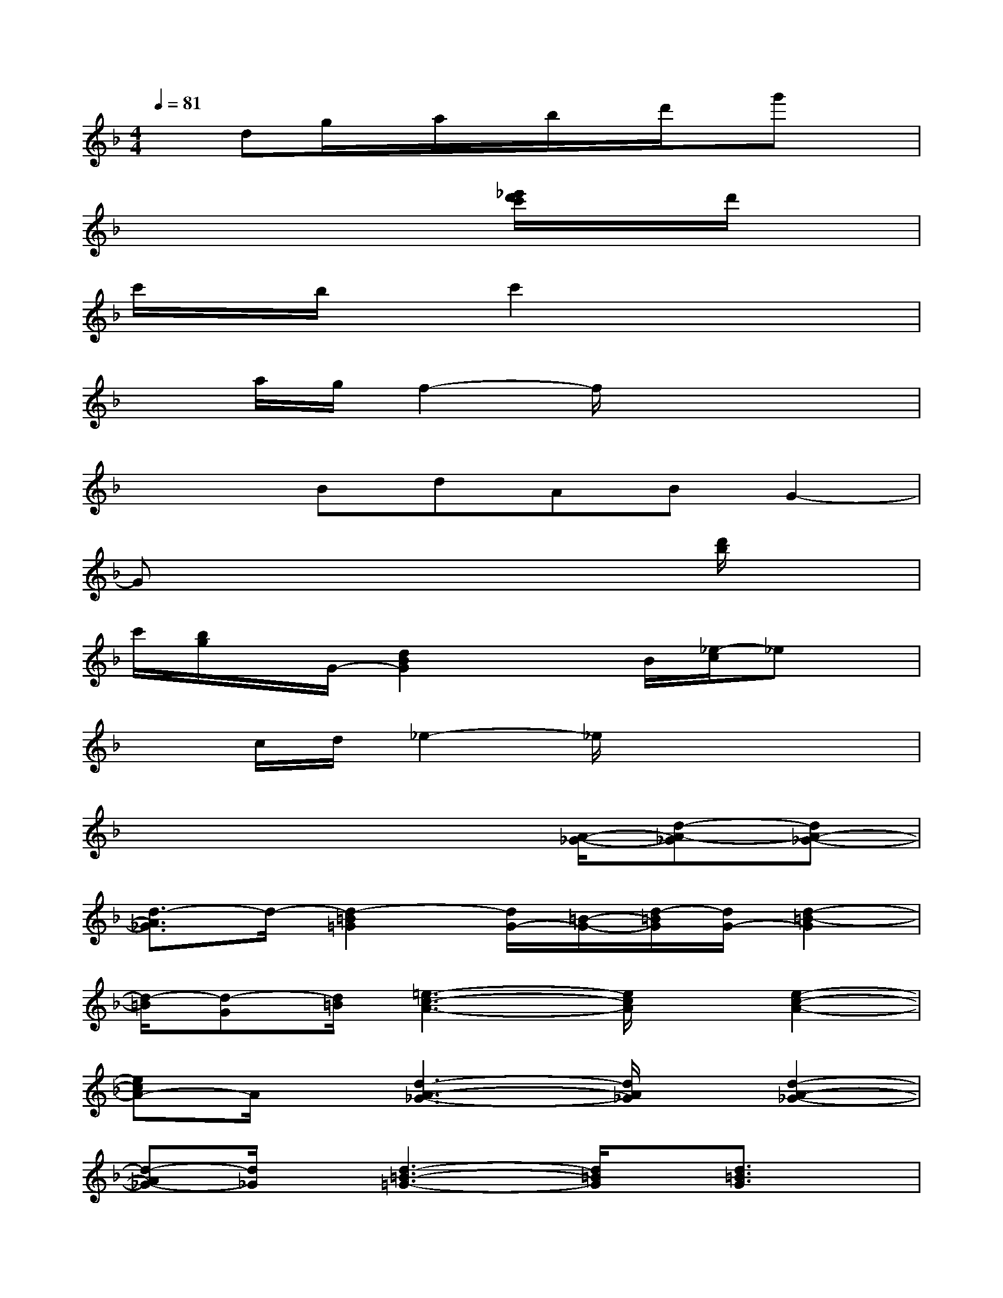 X:1
T:
M:4/4
L:1/8
Q:1/4=81
K:F%1flats
V:1
xdg/2x/2a/2x/2b/2x/2d'/2x/2g'x|
x6[_e'/2d'/2c'/2]x/2d'/2x/2|
c'/2x/2b/2x/2c'2x4|
xa/2g/2f2-f/2x3x/2|
x2BdABG2-|
Gx4x3/2[d'/2b/2]x|
c'/2[b/2g/2]x/2G/2-[d2B2G2]x3/2B/2[_e/2-c/2]_ex/2|
xc/2d/2_e2-_e/2x3x/2|
x4x3/2[A/2-_G/2-][d-A-_G][dA-_G-]|
[d3/2-A3/2_G3/2]d/2-[d2-=B2=G2][d/2G/2-][=B/2-G/2-][d/2-=B/2G/2][d/2G/2-][d2-=B2-G2]|
[d/2-=B/2][d-G][d/2=B/2][=e3-c3-A3-][e/2c/2A/2]x/2[e2-c2-A2-]|
[ecA-]A/2x/2[d3-A3-_G3-][d/2A/2_G/2]x/2[d2-A2-_G2-]|
[d-A_G-][d/2_G/2]x/2[d3-=B3-=G3-][d/2=B/2G/2]x/2[d3/2=B3/2G3/2]x/2|
[c3/2A3/2F3/2]x/2[=B3-_A3-E3][=B/2_A/2]x/2[d2-_A2-E2-]|
[d_AE]x[e3-c3-=A3-][e/2c/2-A/2-][c/2A/2][e2-c2-A2-]|
[e/2c/2A/2-]A/2x[d3-A3-_G3-][d/2A/2_G/2]x/2[d2-A2-_G2-]